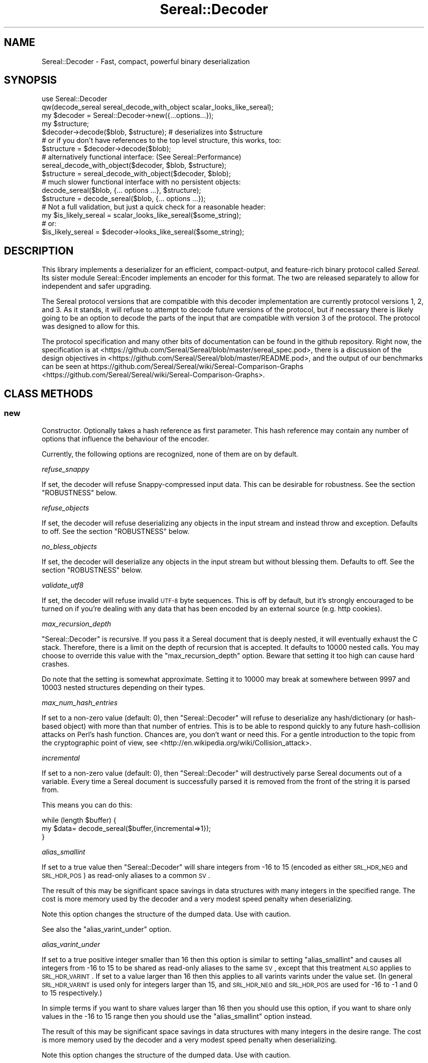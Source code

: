 .\" Automatically generated by Pod::Man 2.23 (Pod::Simple 3.35)
.\"
.\" Standard preamble:
.\" ========================================================================
.de Sp \" Vertical space (when we can't use .PP)
.if t .sp .5v
.if n .sp
..
.de Vb \" Begin verbatim text
.ft CW
.nf
.ne \\$1
..
.de Ve \" End verbatim text
.ft R
.fi
..
.\" Set up some character translations and predefined strings.  \*(-- will
.\" give an unbreakable dash, \*(PI will give pi, \*(L" will give a left
.\" double quote, and \*(R" will give a right double quote.  \*(C+ will
.\" give a nicer C++.  Capital omega is used to do unbreakable dashes and
.\" therefore won't be available.  \*(C` and \*(C' expand to `' in nroff,
.\" nothing in troff, for use with C<>.
.tr \(*W-
.ds C+ C\v'-.1v'\h'-1p'\s-2+\h'-1p'+\s0\v'.1v'\h'-1p'
.ie n \{\
.    ds -- \(*W-
.    ds PI pi
.    if (\n(.H=4u)&(1m=24u) .ds -- \(*W\h'-12u'\(*W\h'-12u'-\" diablo 10 pitch
.    if (\n(.H=4u)&(1m=20u) .ds -- \(*W\h'-12u'\(*W\h'-8u'-\"  diablo 12 pitch
.    ds L" ""
.    ds R" ""
.    ds C` ""
.    ds C' ""
'br\}
.el\{\
.    ds -- \|\(em\|
.    ds PI \(*p
.    ds L" ``
.    ds R" ''
'br\}
.\"
.\" Escape single quotes in literal strings from groff's Unicode transform.
.ie \n(.g .ds Aq \(aq
.el       .ds Aq '
.\"
.\" If the F register is turned on, we'll generate index entries on stderr for
.\" titles (.TH), headers (.SH), subsections (.SS), items (.Ip), and index
.\" entries marked with X<> in POD.  Of course, you'll have to process the
.\" output yourself in some meaningful fashion.
.ie \nF \{\
.    de IX
.    tm Index:\\$1\t\\n%\t"\\$2"
..
.    nr % 0
.    rr F
.\}
.el \{\
.    de IX
..
.\}
.\" ========================================================================
.\"
.IX Title "Sereal::Decoder 3"
.TH Sereal::Decoder 3 "2016-09-01" "perl v5.12.3" "User Contributed Perl Documentation"
.\" For nroff, turn off justification.  Always turn off hyphenation; it makes
.\" way too many mistakes in technical documents.
.if n .ad l
.nh
.SH "NAME"
Sereal::Decoder \- Fast, compact, powerful binary deserialization
.SH "SYNOPSIS"
.IX Header "SYNOPSIS"
.Vb 2
\&  use Sereal::Decoder
\&    qw(decode_sereal sereal_decode_with_object scalar_looks_like_sereal);
\&
\&  my $decoder = Sereal::Decoder\->new({...options...});
\&
\&  my $structure;
\&  $decoder\->decode($blob, $structure); # deserializes into $structure
\&
\&  # or if you don\*(Aqt have references to the top level structure, this works, too:
\&  $structure = $decoder\->decode($blob);
\&
\&  # alternatively functional interface: (See Sereal::Performance)
\&  sereal_decode_with_object($decoder, $blob, $structure);
\&  $structure = sereal_decode_with_object($decoder, $blob);
\&
\&  # much slower functional interface with no persistent objects:
\&  decode_sereal($blob, {... options ...}, $structure);
\&  $structure = decode_sereal($blob, {... options ...});
\&
\&  # Not a full validation, but just a quick check for a reasonable header:
\&  my $is_likely_sereal = scalar_looks_like_sereal($some_string);
\&  # or:
\&  $is_likely_sereal = $decoder\->looks_like_sereal($some_string);
.Ve
.SH "DESCRIPTION"
.IX Header "DESCRIPTION"
This library implements a deserializer for an efficient, compact-output,
and feature-rich binary protocol called \fISereal\fR.
Its sister module Sereal::Encoder implements an encoder for this format.
The two are released separately to allow for independent and safer upgrading.
.PP
The Sereal protocol versions that are compatible with this decoder implementation
are currently protocol versions 1, 2, and 3. As it stands, it will refuse to attempt to
decode future versions of the protocol, but if necessary there is likely
going to be an option to decode the parts of the input that are compatible
with version 3 of the protocol. The protocol was designed to allow for this.
.PP
The protocol specification and many other bits of documentation
can be found in the github repository. Right now, the specification is at
<https://github.com/Sereal/Sereal/blob/master/sereal_spec.pod>,
there is a discussion of the design objectives in
<https://github.com/Sereal/Sereal/blob/master/README.pod>, and the output
of our benchmarks can be seen at
https://github.com/Sereal/Sereal/wiki/Sereal\-Comparison\-Graphs <https://github.com/Sereal/Sereal/wiki/Sereal-Comparison-Graphs>.
.SH "CLASS METHODS"
.IX Header "CLASS METHODS"
.SS "new"
.IX Subsection "new"
Constructor. Optionally takes a hash reference as first parameter. This hash
reference may contain any number of options that influence the behaviour of the
encoder.
.PP
Currently, the following options are recognized, none of them are on
by default.
.PP
\fIrefuse_snappy\fR
.IX Subsection "refuse_snappy"
.PP
If set, the decoder will refuse Snappy-compressed input data. This can be
desirable for robustness. See the section \f(CW\*(C`ROBUSTNESS\*(C'\fR below.
.PP
\fIrefuse_objects\fR
.IX Subsection "refuse_objects"
.PP
If set, the decoder will refuse deserializing any objects in the input stream and
instead throw and exception. Defaults to off. See the section \f(CW\*(C`ROBUSTNESS\*(C'\fR below.
.PP
\fIno_bless_objects\fR
.IX Subsection "no_bless_objects"
.PP
If set, the decoder will deserialize any objects in the input stream but without
blessing them. Defaults to off. See the section \f(CW\*(C`ROBUSTNESS\*(C'\fR below.
.PP
\fIvalidate_utf8\fR
.IX Subsection "validate_utf8"
.PP
If set, the decoder will refuse invalid \s-1UTF\-8\s0 byte sequences. This is off
by default, but it's strongly encouraged to be turned on if you're dealing
with any data that has been encoded by an external source (e.g. http cookies).
.PP
\fImax_recursion_depth\fR
.IX Subsection "max_recursion_depth"
.PP
\&\f(CW\*(C`Sereal::Decoder\*(C'\fR is recursive. If you pass it a Sereal document that is deeply
nested, it will eventually exhaust the C stack. Therefore, there is a limit on
the depth of recursion that is accepted. It defaults to 10000 nested calls. You
may choose to override this value with the \f(CW\*(C`max_recursion_depth\*(C'\fR option.
Beware that setting it too high can cause hard crashes.
.PP
Do note that the setting is somewhat approximate. Setting it to 10000 may break at
somewhere between 9997 and 10003 nested structures depending on their types.
.PP
\fImax_num_hash_entries\fR
.IX Subsection "max_num_hash_entries"
.PP
If set to a non-zero value (default: 0), then \f(CW\*(C`Sereal::Decoder\*(C'\fR will refuse
to deserialize any hash/dictionary (or hash-based object) with more than
that number of entries. This is to be able to respond quickly to any future
hash-collision attacks on Perl's hash function. Chances are, you don't want
or need this. For a gentle introduction to the topic from the cryptographic
point of view, see <http://en.wikipedia.org/wiki/Collision_attack>.
.PP
\fIincremental\fR
.IX Subsection "incremental"
.PP
If set to a non-zero value (default: 0), then \f(CW\*(C`Sereal::Decoder\*(C'\fR will
destructively parse Sereal documents out of a variable. Every time a Sereal
document is successfully parsed it is removed from the front of the string
it is parsed from.
.PP
This means you can do this:
.PP
.Vb 3
\&    while (length $buffer) {
\&        my $data= decode_sereal($buffer,{incremental=>1});
\&    }
.Ve
.PP
\fIalias_smallint\fR
.IX Subsection "alias_smallint"
.PP
If set to a true value then \f(CW\*(C`Sereal::Decoder\*(C'\fR will share integers from
\&\-16 to 15 (encoded as either \s-1SRL_HDR_NEG\s0 and \s-1SRL_HDR_POS\s0) as read-only
aliases to a common \s-1SV\s0.
.PP
The result of this may be significant space savings in data structures with
many integers in the specified range. The cost is more memory used by the
decoder and a very modest speed penalty when deserializing.
.PP
Note this option changes the structure of the dumped data. Use with caution.
.PP
See also the \*(L"alias_varint_under\*(R" option.
.PP
\fIalias_varint_under\fR
.IX Subsection "alias_varint_under"
.PP
If set to a true positive integer smaller than 16 then this option is
similar to setting \*(L"alias_smallint\*(R" and causes all integers from \-16 to 15
to be shared as read-only aliases to the same \s-1SV\s0, except that this treatment
\&\s-1ALSO\s0 applies to \s-1SRL_HDR_VARINT\s0. If set to a value larger than 16 then this
applies to all varints varints under the value set. (In general \s-1SRL_HDR_VARINT\s0
is used only for integers larger than 15, and \s-1SRL_HDR_NEG\s0 and \s-1SRL_HDR_POS\s0 are
used for \-16 to \-1  and 0 to 15 respectively.)
.PP
In simple terms if you want to share values larger than 16 then you should use
this option, if you want to share only values in the \-16 to 15 range then you
should use the \*(L"alias_smallint\*(R" option instead.
.PP
The result of this may be significant space savings in data structures with
many integers in the desire range. The cost is more memory used by the decoder
and a very modest speed penalty when deserializing.
.PP
Note this option changes the structure of the dumped data. Use with caution.
.PP
\fIuse_undef\fR
.IX Subsection "use_undef"
.PP
If set to a true value then this any undef value to be deserialized as
PL_sv_undef. This may change the structure of the data structure being
dumped, do not enable this unless you know what you are doing.
.PP
\fIset_readonly\fR
.IX Subsection "set_readonly"
.PP
If set to a true value then the output will be completely readonly (deeply).
.PP
\fIset_readonly_scalars\fR
.IX Subsection "set_readonly_scalars"
.PP
If set to a true value then scalars in the output will be readonly (deeply).
References won't be readonly.
.SH "INSTANCE METHODS"
.IX Header "INSTANCE METHODS"
.SS "decode"
.IX Subsection "decode"
Given a byte string of Sereal data, the \f(CW\*(C`decode\*(C'\fR call deserializes that data
structure. The result can be obtained in one of two ways: \f(CW\*(C`decode\*(C'\fR accepts
a second parameter, which is a scalar to write the result to, \s-1AND\s0 \f(CW\*(C`decode\*(C'\fR
will return the resulting data structure.
.PP
The two are subtly different in case of data structures that contain
references to the root element. In that case, the return value will be
a (non-recursive) copy of the reference. The pass-in style is more correct.
In other words,
.PP
.Vb 3
\&  $decoder\->decode($sereal_string, my $out);
\&  # is almost the same but safer than:
\&  my $out = $decoder\->decode($sereal_string);
.Ve
.PP
This is an unfortunate side-effect of perls standard copy semantics of
assignment. Possibly one day we will have an alternative to this.
.SS "decode_with_header"
.IX Subsection "decode_with_header"
Given a byte string of Sereal data, the \f(CW\*(C`decode_with_header\*(C'\fR call deserializes
that data structure as \f(CW\*(C`decode\*(C'\fR would do, however it also decodes the optional
user data structure that can be embedded into a Sereal document, inside the
header  (see Sereal::Encoder::encode).
.PP
It accepts an optional second parameter, which is a scalar to write the body
to, and an optional third parameter, which is a scalar to write the header to.
.PP
Regardless of the number of parameters received, \f(CW\*(C`decode_with_header\*(C'\fR returns
an ArrayRef containing the deserialized body, and the deserialized header, in
this order.
.PP
See \f(CW\*(C`decode\*(C'\fR for the subtle difference between the one, two and three
parameters versions.
.PP
If there is no header in a Sereal document, corresponding variable or return
value will be set to undef.
.SS "decode_only_header"
.IX Subsection "decode_only_header"
Given a byte string of Sereal data, the \f(CW\*(C`decode_only_header\*(C'\fR deserializes
only the optional user data structure that can be embedded into a Sereal
document, inside the header (see Sereal::Encoder::encode).
.PP
It accepts an optional second parameter, which is a scalar
to write the header to.
.PP
Regardless of the number of parameters received, \f(CW\*(C`decode_only_header\*(C'\fR returns
the resulting data structure.
.PP
See \f(CW\*(C`decode\*(C'\fR for the subtle difference between the one and two parameters
versions.
.PP
If there is no header in a Sereal document, corresponding variable or return
value will be set to undef.
.SS "decode_with_offset"
.IX Subsection "decode_with_offset"
Same as the \f(CW\*(C`decode\*(C'\fR method, except as second parameter, you must
pass an integer offset into the input string, at which the decoding is
to start. The optional \*(L"pass-in\*(R" style scalar (see \f(CW\*(C`decode\*(C'\fR above)
is relegated to being the third parameter.
.SS "decode_only_header_with_offset"
.IX Subsection "decode_only_header_with_offset"
Same as the \f(CW\*(C`decode_only_header\*(C'\fR method, except as second parameter, you must
pass an integer offset into the input string, at which the decoding is
to start. The optional \*(L"pass-in\*(R" style scalar (see \f(CW\*(C`decode_only_header\*(C'\fR above)
is relegated to being the third parameter.
.SS "decode_with_header_and_offset"
.IX Subsection "decode_with_header_and_offset"
Same as the \f(CW\*(C`decode_with_header\*(C'\fR method, except as second parameter, you must
pass an integer offset into the input string, at which the decoding is
to start. The optional \*(L"pass-in\*(R" style scalars (see \f(CW\*(C`decode_with_header\*(C'\fR above)
are relegated to being the third and fourth parameters.
.SS "bytes_consumed"
.IX Subsection "bytes_consumed"
After using the various \f(CW\*(C`decode\*(C'\fR methods documented previously,
\&\f(CW\*(C`bytes_consumed\*(C'\fR can return the number of bytes \fBfrom the body\fR of the input
string that were actually consumed by the decoder. That is, if you append
random garbage to a valid Sereal document, \f(CW\*(C`decode\*(C'\fR will happily decode the
data and ignore the garbage. If that is an error in your use case, you can use
\&\f(CW\*(C`bytes_consumed\*(C'\fR to catch it.
.PP
.Vb 4
\&  my $out = $decoder\->decode($sereal_string);
\&  if (length($sereal_string) != $decoder\->bytes_consumed) {
\&    die "Not all input data was consumed!";
\&  }
.Ve
.PP
Chances are that if you do this, you're violating \s-1UNIX\s0 philosophy
in \*(L"be strict in what you emit but lenient in what you accept\*(R".
.PP
You can also use this to deserialize a list of Sereal documents that
is concatenated into the same string (code not very robust...):
.PP
.Vb 10
\&  my @out;
\&  my $pos = 0;
\&  eval {
\&    while (1) {
\&      push @out, $decoder\->decode_with_offset($sereal_string, $pos);
\&      $pos += $decoder\->bytes_consumed;
\&      last if $pos >= length($sereal_string)
\&           or not $decoder\->bytes_consumed;
\&    }
\&  };
.Ve
.PP
As mentioned, only the bytes consumed from the body are considered. So the
following example is correct, as only the header is deserialized:
.PP
.Vb 3
\&  my $header = $decoder\->decode_only_header($sereal_string);
\&  my $count = $decoder\->bytes_consumed;
\&  # $count is 0
.Ve
.SS "looks_like_sereal"
.IX Subsection "looks_like_sereal"
Performs some rudimentary check to determine if the argument
appears to be a valid Sereal packet or not. These tests are not
comprehensive and a true result does not mean that the document
is valid, merely that it appears to be valid. On the other hand
a false result is always reliable.
.PP
The return of this function may be treated as a simple boolean but
is in fact a more complex return. When the argument does not
look anything like a Sereal document then the return is perl's \s-1FALSE\s0,
which has the property of being string equivalent to "\*(L" and
numerically equivalent to 0. However when the argument appears to
be a \s-1UTF\-8\s0 encoded protocol 3 Sereal document (by noticing that
the \exF3 in the magic string has been replaced by \exC3\exB3) then
it returns 0 (the number, which is string equivalent to \*(R"0"), and
otherwise returns the protocol version of the document. This means
you can write something like this:
.PP
.Vb 8
\&    $type= looks_like_sereal($thing);
\&    if ($type eq \*(Aq\*(Aq) {
\&        say "Not a Sereal document";
\&    } elsif ($type eq \*(Aq0\*(Aq) {
\&        say "Possibly utf8 encoded Sereal document";
\&    } else {
\&        say "Sereal document version $type";
\&    }
.Ve
.PP
For reference, Sereal's magic value is a four byte string which is
either \f(CW\*(C`=srl\*(C'\fR for protocol version 1 and 2 or \f(CW\*(C`=\exF3rl\*(C'\fR for protocol
version 3 and later. This function checks that the magic string
corresponds with the reported version number, as well as other
checks, which may be enhanced in the future.
.SH "EXPORTABLE FUNCTIONS"
.IX Header "EXPORTABLE FUNCTIONS"
.SS "sereal_decode_with_object"
.IX Subsection "sereal_decode_with_object"
The functional interface that is equivalent to using \f(CW\*(C`decode\*(C'\fR. Takes a
decoder object reference as first parameter, followed by a byte string
to deserialize.  Optionally takes a third parameter, which is the output
scalar to write to. See the documentation for \f(CW\*(C`decode\*(C'\fR above for details.
.PP
This functional interface is marginally faster than the \s-1OO\s0 interface
since it avoids method resolution overhead and, on sufficiently modern
Perl versions, can usually avoid subroutine call overhead. See
Sereal::Performance for a discussion on how to tune Sereal for maximum
performance if you need to.
.SS "sereal_decode_with_header_with_object"
.IX Subsection "sereal_decode_with_header_with_object"
The functional interface that is equivalent to using \f(CW\*(C`decode_with_header\*(C'\fR.
Takes a decoder object reference as first parameter, followed by a byte string
to deserialize. Optionally takes third and fourth parameters, which are
the output scalars to write to. See the documentation for \f(CW\*(C`decode_with_header\*(C'\fR
above for details.
.PP
This functional interface is marginally faster than the \s-1OO\s0 interface
since it avoids method resolution overhead and, on sufficiently modern
Perl versions, can usually avoid subroutine call overhead. See
Sereal::Performance for a discussion on how to tune Sereal for maximum
performance if you need to.
.SS "sereal_decode_only_header_with_object"
.IX Subsection "sereal_decode_only_header_with_object"
The functional interface that is equivalent to using \f(CW\*(C`decode_only_header\*(C'\fR.
Takes a decoder object reference as first parameter, followed by a byte string
to deserialize. Optionally takes a third parameters, which outputs scalars to write to.
See the documentation for \f(CW\*(C`decode_with_header\*(C'\fR above for details.
.PP
This functional interface is marginally faster than the \s-1OO\s0 interface
since it avoids method resolution overhead and, on sufficiently modern
Perl versions, can usually avoid subroutine call overhead. See
Sereal::Performance for a discussion on how to tune Sereal for maximum
performance if you need to.
.SS "sereal_decode_only_header_with_offset_with_object"
.IX Subsection "sereal_decode_only_header_with_offset_with_object"
The functional interface that is equivalent to using \f(CW\*(C`decode_only_header_with_offset\*(C'\fR.
Same as the \f(CW\*(C`sereal_decode_only_header_with_object\*(C'\fR function,
except as the third parameter, you must
pass an integer offset into the input string, at which the decoding is
to start. The optional \*(L"pass-in\*(R" style scalar (see \f(CW\*(C`sereal_decode_only_header_with_object\*(C'\fR above)
is relegated to being the fourth parameter.
.PP
This functional interface is marginally faster than the \s-1OO\s0 interface
since it avoids method resolution overhead and, on sufficiently modern
Perl versions, can usually avoid subroutine call overhead. See
Sereal::Performance for a discussion on how to tune Sereal for maximum
performance if you need to.
.SS "sereal_decode_with_header_and_offset_with_object"
.IX Subsection "sereal_decode_with_header_and_offset_with_object"
The functional interface that is equivalent to using \f(CW\*(C`decode_with_header_and_offset\*(C'\fR.
Same as the \f(CW\*(C`sereal_decode_with_header_with_object\*(C'\fR function, except as the third parameter, you must
pass an integer offset into the input string, at which the decoding is
to start. The optional \*(L"pass-in\*(R" style scalars (see \f(CW\*(C`sereal_decode_with_header_with_object\*(C'\fR above)
are relegated to being the fourth and fifth parameters.
.PP
This functional interface is marginally faster than the \s-1OO\s0 interface
since it avoids method resolution overhead and, on sufficiently modern
Perl versions, can usually avoid subroutine call overhead. See
Sereal::Performance for a discussion on how to tune Sereal for maximum
performance if you need to.
.SS "sereal_decode_with_offset_with_object"
.IX Subsection "sereal_decode_with_offset_with_object"
The functional interface that is equivalent to using \f(CW\*(C`decode_with_offset\*(C'\fR.
Same as the \f(CW\*(C`sereal_decode_with_object\*(C'\fR function, except as the third parameter, you must
pass an integer offset into the input string, at which the decoding is
to start. The optional \*(L"pass-in\*(R" style scalar (see \f(CW\*(C`sereal_decode_with_object\*(C'\fR above)
is relegated to being the third parameter.
.PP
This functional interface is marginally faster than the \s-1OO\s0 interface
since it avoids method resolution overhead and, on sufficiently modern
Perl versions, can usually avoid subroutine call overhead. See
Sereal::Performance for a discussion on how to tune Sereal for maximum
performance if you need to.
.SS "decode_sereal"
.IX Subsection "decode_sereal"
The functional interface that is equivalent to using \f(CW\*(C`new\*(C'\fR and \f(CW\*(C`decode\*(C'\fR.
Expects a byte string to deserialize as first argument, optionally followed
by a hash reference of options (see documentation for \f(CW\*(C`new()\*(C'\fR). Finally,
\&\f(CW\*(C`decode_sereal\*(C'\fR supports a third parameter, which is the output scalar
to write to. See the documentation for \f(CW\*(C`decode\*(C'\fR above for details.
.PP
This functional interface is significantly slower than the \s-1OO\s0 interface since
it cannot reuse the decoder object.
.SS "decode_sereal_with_header_data"
.IX Subsection "decode_sereal_with_header_data"
The functional interface that is equivalent to using \f(CW\*(C`new\*(C'\fR and \f(CW\*(C`decode_with_header\*(C'\fR.
Expects a byte string to deserialize as first argument, optionally followed
by a hash reference of options (see documentation for \f(CW\*(C`new()\*(C'\fR). Finally,
\&\f(CW\*(C`decode_sereal\*(C'\fR supports third and fourth parameters, which are the output scalars
to write to. See the documentation for \f(CW\*(C`decode_with_header\*(C'\fR above for details.
.PP
This functional interface is significantly slower than the \s-1OO\s0 interface since
it cannot reuse the decoder object.
.SS "scalar_looks_like_sereal"
.IX Subsection "scalar_looks_like_sereal"
The functional interface that is equivalent to using \f(CW\*(C`looks_like_sereal\*(C'\fR.
.SH "ROBUSTNESS"
.IX Header "ROBUSTNESS"
This implementation of a Sereal decoder tries to be as robust to invalid
input data as reasonably possible. This means that it should never
(though read on) segfault. It may, however, cause a large malloc
to fail. Generally speaking, invalid data should cause a Perl-trappable
exception. The one exception is that for Snappy-compressed Sereal documents,
the Snappy library may cause segmentation faults (invalid reads or writes).
This should only be a problem if you do not checksum your data (internal
checksum support is a To-Do) or if you accept data from potentially
malicious sources.
.PP
It requires a lot of run-time boundary checks to prevent decoder
segmentation faults on invalid data. We implemented them in the
lightest way possible. Adding robustness against running out of memory
would cause an very significant run-time overhead. In most cases of
random garbage (with valid header no less) when a \fImalloc()\fR fails due
to invalid data, the problem was caused by a very large array or
string length. This kind of very large malloc can then fail, being
trappable from Perl. Only when packet causes many repeated allocations
do you risk causing a hard \s-1OOM\s0 error from the kernel that cannot be
trapped because Perl may require some small allocations to succeed
before the now-invalid memory is released. It is at least not entirely
trivial to craft a Sereal document that causes this behaviour.
.PP
Finally, deserializing proper objects is potentially a problem because
classes can define a destructor. Thus, the data fed to the decoder can
cause the (deferred) execution of any destructor in your application.
That's why the \f(CW\*(C`refuse_objects\*(C'\fR option exists and what the \f(CW\*(C`no_bless_objects\*(C'\fR
can be used for as well. Later on, we may or may not provide a facility to
whitelist classes. Furthermore, if the encoder emitted any objects using
\&\f(CW\*(C`FREEZE\*(C'\fR callbacks, the \f(CW\*(C`THAW\*(C'\fR class method may be invoked on the
respective classes. If you can't trust the source of your Sereal documents,
you may want to use the \f(CW\*(C`refuse_objects\*(C'\fR option. For more details on
the \f(CW\*(C`FREEZE/THAW\*(C'\fR mechanism, please refer to Sereal::Encoder.
.SH "PERFORMANCE"
.IX Header "PERFORMANCE"
Please refer to the Sereal::Performance document
that has more detailed information about Sereal performance and
tuning thereof.
.SH "THREAD-SAFETY"
.IX Header "THREAD-SAFETY"
\&\f(CW\*(C`Sereal::Decoder\*(C'\fR is thread-safe on Perl's 5.8.7 and higher. This means
\&\*(L"thread-safe\*(R" in the sense that if you create a new thread, all
\&\f(CW\*(C`Sereal::Decoder\*(C'\fR objects will become a reference to undef in the new
thread. This might change in a future release to become a full clone
of the decoder object.
.SH "BUGS, CONTACT AND SUPPORT"
.IX Header "BUGS, CONTACT AND SUPPORT"
For reporting bugs, please use the github bug tracker at
<http://github.com/Sereal/Sereal/issues>.
.PP
For support and discussion of Sereal, there are two Google Groups:
.PP
Announcements around Sereal (extremely low volume):
https://groups.google.com/forum/?fromgroups#!forum/sereal\-announce <https://groups.google.com/forum/?fromgroups#!forum/sereal-announce>
.PP
Sereal development list:
https://groups.google.com/forum/?fromgroups#!forum/sereal\-dev <https://groups.google.com/forum/?fromgroups#!forum/sereal-dev>
.SH "AUTHORS AND CONTRIBUTORS"
.IX Header "AUTHORS AND CONTRIBUTORS"
Yves Orton <demerphq@gmail.com>
.PP
Damian Gryski
.PP
Steffen Mueller <smueller@cpan.org>
.PP
Rafaël Garcia-Suarez
.PP
Ævar Arnfjörð Bjarmason <avar@cpan.org>
.PP
Tim Bunce
.PP
Daniel Dragan <bulkdd@cpan.org> (Windows support and bugfixes)
.PP
Zefram
.PP
Borislav Nikolov
.PP
Ivan Kruglov <ivan.kruglov@yahoo.com>
.PP
Eric Herman <eric@freesa.org>
.PP
Some inspiration and code was taken from Marc Lehmann's
excellent \s-1JSON::XS\s0 module due to obvious overlap in
problem domain.
.SH "ACKNOWLEDGMENT"
.IX Header "ACKNOWLEDGMENT"
This module was originally developed for Booking.com.
With approval from Booking.com, this module was generalized
and published on \s-1CPAN\s0, for which the authors would like to express
their gratitude.
.SH "COPYRIGHT AND LICENSE"
.IX Header "COPYRIGHT AND LICENSE"
Copyright (C) 2012, 2013, 2014 by Steffen Mueller
Copyright (C) 2012, 2013, 2014 by Yves Orton
.PP
The license for the code in this distribution is the following,
with the exceptions listed below:
.PP
This library is free software; you can redistribute it and/or modify
it under the same terms as Perl itself.
.PP
Except portions taken from Marc Lehmann's code for the \s-1JSON::XS\s0
module, which is licensed under the same terms as this module.
(Many thanks to Marc for inspiration, and code.)
.PP
Also except the code for Snappy compression library, whose license
is reproduced below and which, to the best of our knowledge,
is compatible with this module's license. The license for the
enclosed Snappy code is:
.PP
.Vb 2
\&  Copyright 2011, Google Inc.
\&  All rights reserved.
\&
\&  Redistribution and use in source and binary forms, with or without
\&  modification, are permitted provided that the following conditions are
\&  met:
\&
\&    * Redistributions of source code must retain the above copyright
\&  notice, this list of conditions and the following disclaimer.
\&    * Redistributions in binary form must reproduce the above
\&  copyright notice, this list of conditions and the following disclaimer
\&  in the documentation and/or other materials provided with the
\&  distribution.
\&    * Neither the name of Google Inc. nor the names of its
\&  contributors may be used to endorse or promote products derived from
\&  this software without specific prior written permission.
\&
\&  THIS SOFTWARE IS PROVIDED BY THE COPYRIGHT HOLDERS AND CONTRIBUTORS
\&  "AS IS" AND ANY EXPRESS OR IMPLIED WARRANTIES, INCLUDING, BUT NOT
\&  LIMITED TO, THE IMPLIED WARRANTIES OF MERCHANTABILITY AND FITNESS FOR
\&  A PARTICULAR PURPOSE ARE DISCLAIMED. IN NO EVENT SHALL THE COPYRIGHT
\&  OWNER OR CONTRIBUTORS BE LIABLE FOR ANY DIRECT, INDIRECT, INCIDENTAL,
\&  SPECIAL, EXEMPLARY, OR CONSEQUENTIAL DAMAGES (INCLUDING, BUT NOT
\&  LIMITED TO, PROCUREMENT OF SUBSTITUTE GOODS OR SERVICES; LOSS OF USE,
\&  DATA, OR PROFITS; OR BUSINESS INTERRUPTION) HOWEVER CAUSED AND ON ANY
\&  THEORY OF LIABILITY, WHETHER IN CONTRACT, STRICT LIABILITY, OR TORT
\&  (INCLUDING NEGLIGENCE OR OTHERWISE) ARISING IN ANY WAY OUT OF THE USE
\&  OF THIS SOFTWARE, EVEN IF ADVISED OF THE POSSIBILITY OF SUCH DAMAGE.
.Ve
